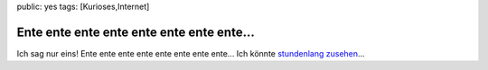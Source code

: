public: yes
tags: [Kurioses,Internet]

Ente ente ente ente ente ente ente ente...
==========================================

Ich sag nur eins! Ente ente ente ente ente ente ente ente... Ich könnte
`stundenlang zusehen <http://z0r.de/?id=1112>`_...

